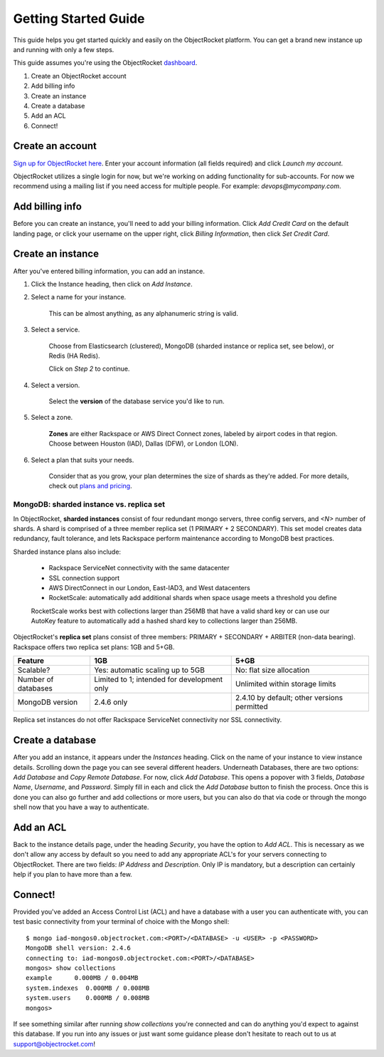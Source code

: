 Getting Started Guide
=====================

This guide helps you get started quickly and easily on the ObjectRocket platform. You can get a brand new instance up and running with only a few steps. 

This guide assumes you're using the ObjectRocket `dashboard <https://app.objectrocket.com/>`_.

1. Create an ObjectRocket account
2. Add billing info
3. Create an instance
4. Create a database
5. Add an ACL
6. Connect!

Create an account
~~~~~~~~~~~~~~~~~

`Sign up for ObjectRocket here <https://app.objectrocket.com/sign_up>`_. Enter your account information (all fields required) and click *Launch my account*.

ObjectRocket utilizes a single login for now, but we're working on adding functionality for sub-accounts. For now we recommend using a mailing list if you need access for multiple people. For example: `devops@mycompany.com`.

Add billing info
~~~~~~~~~~~~~~~~

Before you can create an instance, you'll need to add your billing information. Click *Add Credit Card* on the default landing page, or click your username on the upper right, click *Billing Information*, then click *Set Credit Card*.

Create an instance
~~~~~~~~~~~~~~~~~~

After you've entered billing information, you can add an instance.

1. Click the Instance heading, then click on *Add Instance*.

2. Select a name for your instance. 

    This can be almost anything, as any alphanumeric string is valid.

3. Select a service.

    Choose from Elasticsearch (clustered), MongoDB (sharded instance or replica set, see below), or Redis (HA Redis).

    Click on *Step 2* to continue.

4. Select a version.

    Select the **version** of the database service you'd like to run.

5. Select a zone.

    **Zones** are either Rackspace or AWS Direct Connect zones, labeled by airport codes in that region. Choose between Houston (IAD), Dallas (DFW), or London (LON).

6. Select a plan that suits your needs. 

    Consider that as you grow, your plan determines the size of shards as they're added. For more details, check out `plans and pricing <http://www.objectrocket.com/pricing>`_.

MongoDB: sharded instance vs. replica set
-----------------------------------------

In ObjectRocket, **sharded instances** consist of four redundant mongo servers, three config servers, and `<N>` number of shards. A shard is comprised of a three member replica set (1 PRIMARY + 2 SECONDARY). This set model creates data redundancy, fault tolerance, and lets Rackspace perform maintenance according to MongoDB best practices. 

Sharded instance plans also include:

    * Rackspace ServiceNet connectivity with the same datacenter
    * SSL connection support
    * AWS DirectConnect in our London, East-IAD3, and West datacenters
    * RocketScale: automatically add additional shards when space usage meets a threshold you define

    RocketScale works best with collections larger than 256MB that have a valid shard key or can use our AutoKey feature to automatically add a hashed shard key to collections larger than 256MB.

ObjectRocket's **replica set** plans consist of three members: PRIMARY + SECONDARY + ARBITER (non-data bearing). Rackspace offers two replica set plans: 1GB and 5+GB.

+-----------+-----------------------------------+--------------------+
| Feature   | 1GB                               | 5+GB               |
+===========+===================================+====================+
| Scalable? | Yes: automatic scaling up to 5GB  | No: flat size      |
|           |                                   | allocation         |
+-----------+-----------------------------------+--------------------+
| Number of | Limited to 1;                     | Unlimited within   |
| databases | intended for development only     | storage limits     |
+-----------+-----------------------------------+--------------------+
| MongoDB   | 2.4.6 only                        | 2.4.10 by default; |
| version   |                                   | other versions     |
|           |                                   | permitted          |
+-----------+-----------------------------------+--------------------+

Replica set instances do not offer Rackspace ServiceNet connectivity nor SSL connectivity.

Create a database
~~~~~~~~~~~~~~~~~

After you add an instance, it appears under the `Instances` heading. Click on the name of your instance to view instance details. Scrolling down the page you can see several different headers. Underneath Databases, there are two options: `Add Database` and `Copy Remote Database`. For now, click `Add Database`. This opens a popover with 3 fields, `Database Name`, `Username`, and `Password`. Simply fill in each and click the `Add Database` button to finish the process. Once this is done you can also go further and add collections or more users, but you can also do that via code or through the mongo shell now that you have a way to authenticate.

Add an ACL
~~~~~~~~~~

Back to the instance details page, under the heading `Security`, you have the option to `Add ACL`. This is necessary as we don't allow any access by default so you need to add any appropriate ACL's for your servers connecting to ObjectRocket. There are two fields: `IP Address` and `Description`. Only IP is mandatory, but a description can certainly help if you plan to have more than a few.

Connect!
~~~~~~~~

Provided you've added an Access Control List (ACL) and have a database with a user you can authenticate with, you can test basic connectivity from your terminal of choice with the Mongo shell:

::

	$ mongo iad-mongos0.objectrocket.com:<PORT>/<DATABASE> -u <USER> -p <PASSWORD>
	MongoDB shell version: 2.4.6
	connecting to: iad-mongos0.objectrocket.com:<PORT>/<DATABASE>
	mongos> show collections
	example      0.000MB / 0.004MB
	system.indexes  0.000MB / 0.008MB
	system.users    0.000MB / 0.008MB
	mongos>

If see something similar after running `show collections` you're connected and can do anything you'd expect to against this database. If you run into any issues or just want some guidance please don't hesitate to reach out to us at `support@objectrocket.com <mailto:support@objectrocket.com>`_!
